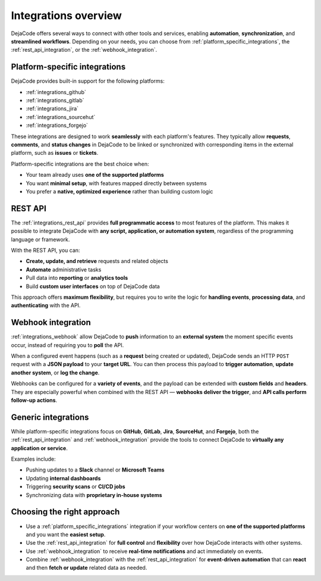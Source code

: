 .. _integrations_introduction:

Integrations overview
=====================

DejaCode offers several ways to connect with other tools and services, enabling
**automation**, **synchronization**, and **streamlined workflows**. Depending on your
needs, you can choose from :ref:`platform_specific_integrations`, the
:ref:`rest_api_integration`, or the :ref:`webhook_integration`.

.. _platform_specific_integrations:

Platform-specific integrations
------------------------------

DejaCode provides built-in support for the following platforms:

- :ref:`integrations_github`
- :ref:`integrations_gitlab`
- :ref:`integrations_jira`
- :ref:`integrations_sourcehut`
- :ref:`integrations_forgejo`

These integrations are designed to work **seamlessly** with each platform's features.
They typically allow **requests**, **comments**, and **status changes** in DejaCode to
be linked or synchronized with corresponding items in the external platform, such as
**issues** or **tickets**.

Platform-specific integrations are the best choice when:

- Your team already uses **one of the supported platforms**
- You want **minimal setup**, with features mapped directly between systems
- You prefer a **native, optimized experience** rather than building custom logic

.. _rest_api_integration:

REST API
--------

The :ref:`integrations_rest_api` provides **full programmatic access** to most features
of the platform. This makes it possible to integrate DejaCode with **any script,
application, or automation system**, regardless of the programming language or
framework.

With the REST API, you can:

- **Create, update, and retrieve** requests and related objects
- **Automate** administrative tasks
- Pull data into **reporting** or **analytics tools**
- Build **custom user interfaces** on top of DejaCode data

This approach offers **maximum flexibility**, but requires you to write the logic for
**handling events**, **processing data**, and **authenticating** with the API.

.. _webhook_integration:

Webhook integration
-------------------

:ref:`integrations_webhook` allow DejaCode to **push** information to an **external
system** the moment specific events occur, instead of requiring you to **poll** the
API.

When a configured event happens (such as a **request** being created or updated),
DejaCode sends an HTTP ``POST`` request with a **JSON payload** to your **target URL**.
You can then process this payload to **trigger automation**, **update another system**,
or **log the change**.

Webhooks can be configured for a **variety of events**, and the payload can be
extended with **custom fields** and **headers**. They are especially powerful when
combined with the REST API — **webhooks deliver the trigger**, and **API calls perform
follow-up actions**.

Generic integrations
--------------------

While platform-specific integrations focus on **GitHub**, **GitLab**, **Jira**,
**SourceHut**, and **Forgejo**, both the :ref:`rest_api_integration` and
:ref:`webhook_integration` provide the tools to connect DejaCode to **virtually any
application or service**.

Examples include:

- Pushing updates to a **Slack** channel or **Microsoft Teams**
- Updating **internal dashboards**
- Triggering **security scans** or **CI/CD jobs**
- Synchronizing data with **proprietary in-house systems**

Choosing the right approach
---------------------------

- Use a :ref:`platform_specific_integrations` integration if your workflow centers on
  **one of the supported platforms** and you want the **easiest setup**.
- Use the :ref:`rest_api_integration` for **full control** and **flexibility** over
  how DejaCode interacts with other systems.
- Use :ref:`webhook_integration` to receive **real-time notifications** and act
  immediately on events.
- Combine :ref:`webhook_integration` with the :ref:`rest_api_integration` for
  **event-driven automation** that can **react** and then **fetch or update** related
  data as needed.
